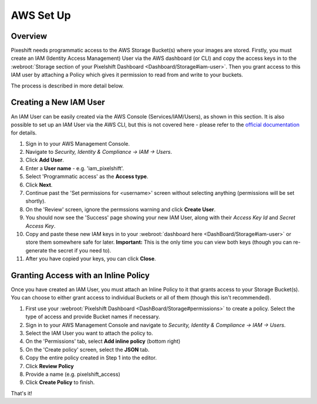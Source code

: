==========
AWS Set Up
==========

Overview
========

Pixeshift needs programmatic access to the AWS Storage Bucket(s) where your images are stored. Firstly, you must create an IAM (Identity Access Management) User via the AWS dashboard (or CLI) and copy the access keys in to the :webroot:`Storage section of your Pixelshift Dashboard <Dashboard/Storage#iam-user>`. Then you grant access to this IAM user by attaching a Policy which gives it permission to read from and write to your buckets.

The process is described in more detail below.


Creating a New IAM User
=======================

An IAM User can be easily created via the AWS Console (Services/IAM/Users), as shown in this section. It is also possible to set up an IAM User via the AWS CLI, but this is not covered here - please refer to the `official documentation <https://docs.aws.amazon.com/IAM/latest/UserGuide/introduction.html>`_ for details. 

1. Sign in to your AWS Management Console.
2. Navigate to `Security, Identity & Compliance -> IAM -> Users`.
3. Click **Add User**.
4. Enter a **User name** - e.g. 'iam_pixelshift'.
5. Select 'Programmatic access' as the **Access type**.
6. Click **Next**.
7. Continue past the 'Set permissions for <username>' screen without selecting anything (permissions will be set shortly).
8. On the 'Review' screen, ignore the permssions warning and click **Create User**.
9. You should now see the 'Success' page showing your new IAM User, along with their *Access Key Id* and *Secret Access Key*.
10. Copy and paste these new IAM keys in to your :webroot:`dashboard here <DashBoard/Storage#iam-user>` or store them somewhere safe for later. **Important:** This is the only time you can view both keys (though you can re-generate the secret if you need to).
11. After you have copied your keys, you can click **Close**. 

Granting Access with an Inline Policy
=====================================

Once you have created an IAM User, you must attach an Inline Policy to it that grants access to your Storage Bucket(s). You can choose to either grant access to individual Buckets or all of them (though this isn't recommended). 

1. First use your :webroot:`Pixelshift Dashboard <DashBoard/Storage#permissions>` to create a policy. Select the type of access and provide Bucket names if necessary.
2. Sign in to your AWS Management Console and navigate to `Security, Identity & Compliance -> IAM -> Users`.
3. Select the IAM User you want to attach the policy to.
4. On the 'Permissions' tab, select **Add inline policy** (bottom right)
5. On the 'Create policy' screen, select the **JSON** tab.
6. Copy the entire policy created in Step 1 into the editor.
7. Click **Review Policy**
8. Provide a name (e.g. pixelshift_access)
9. Click **Create Policy** to finish.

That's it!
